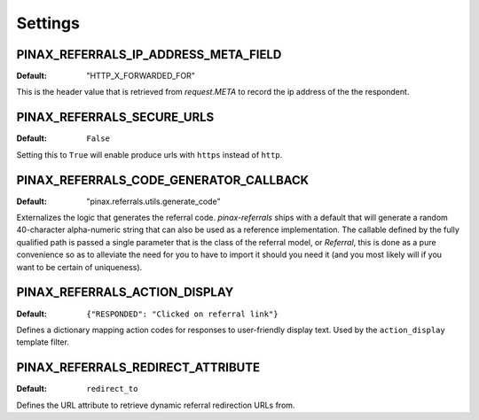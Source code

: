 .. _settings:

Settings
========

.. _pinax_referrals_ip_address_meta_field:

PINAX_REFERRALS_IP_ADDRESS_META_FIELD
^^^^^^^^^^^^^^^^^^^^^^^^^^^^^

:Default: "HTTP_X_FORWARDED_FOR"

This is the header value that is retrieved from `request.META` to record
the ip address of the the respondent.


PINAX_REFERRALS_SECURE_URLS
^^^^^^^^^^^^^^^^^^^

:Default: ``False``

Setting this to ``True`` will enable produce urls with ``https`` instead
of ``http``.


PINAX_REFERRALS_CODE_GENERATOR_CALLBACK
^^^^^^^^^^^^^^^^^^^^^^^^^^^^^^^

:Default: "pinax.referrals.utils.generate_code"

Externalizes the logic that generates the referral code. `pinax-referrals` ships
with a default that will generate a random 40-character alpha-numeric
string that can also be used as a reference implementation. The callable
defined by the fully qualified path is passed a single parameter that is
the class of the referral model, or `Referral`, this is done as a pure
convenience so as to alleviate the need for you to have to import it
should you need it (and you most likely will if you want to be
certain of uniqueness).


PINAX_REFERRALS_ACTION_DISPLAY
^^^^^^^^^^^^^^^^^^^^^^

:Default: ``{"RESPONDED": "Clicked on referral link"}``

Defines a dictionary mapping action codes for responses to user-friendly
display text. Used by the ``action_display`` template filter.


PINAX_REFERRALS_REDIRECT_ATTRIBUTE
^^^^^^^^^^^^^^^^^^^^^^^^^^

:Default: ``redirect_to``

Defines the URL attribute to retrieve dynamic referral redirection URLs from.
